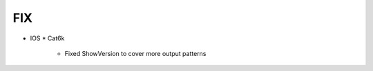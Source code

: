 --------------------------------------------------------------------------------
                                FIX
--------------------------------------------------------------------------------
* IOS
  * Cat6k
    * Fixed ShowVersion to cover more output patterns
